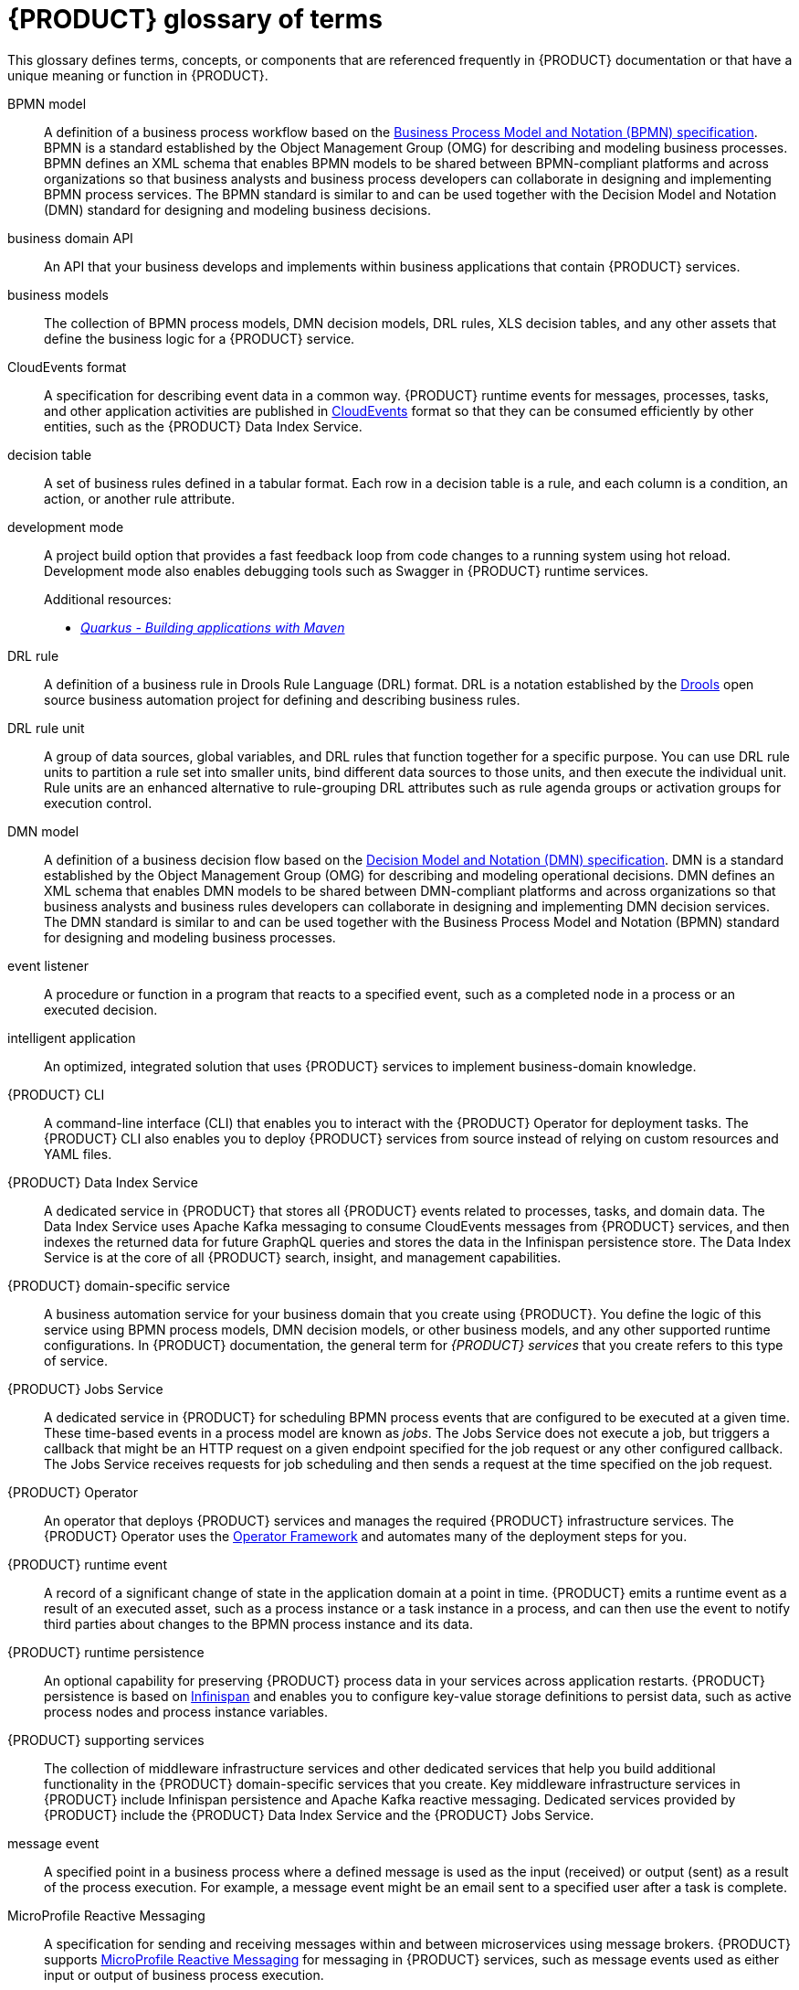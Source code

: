 [id='ref_kogito-glossary_{context}']

= {PRODUCT} glossary of terms

This glossary defines terms, concepts, or components that are referenced frequently in {PRODUCT} documentation or that have a unique meaning or function in {PRODUCT}.

BPMN model::
A definition of a business process workflow based on the https://www.omg.org/spec/BPMN/2.0/About-BPMN[Business Process Model and Notation (BPMN) specification]. BPMN is a standard established by the Object Management Group (OMG) for describing and modeling business processes. BPMN defines an XML schema that enables BPMN models to be shared between BPMN-compliant platforms and across organizations so that business analysts and business process developers can collaborate in designing and implementing BPMN process services. The BPMN standard is similar to and can be used together with the Decision Model and Notation (DMN) standard for designing and modeling business decisions.
+
.Additional resources:
ifdef::KOGITO[]
* {URL_PROCESS_SERVICES}[_{PROCESS_SERVICES}_]
endif::[]
ifdef::KOGITO-COMM[]
* xref:chap_kogito-developing-process-services[]
endif::[]

business domain API::
An API that your business develops and implements within business applications that contain {PRODUCT} services.

business models::
The collection of BPMN process models, DMN decision models, DRL rules, XLS decision tables, and any other assets that define the business logic for a {PRODUCT} service.

CloudEvents format::
A specification for describing event data in a common way. {PRODUCT} runtime events for messages, processes, tasks, and other application activities are published in https://cloudevents.io/[CloudEvents] format so that they can be consumed efficiently by other entities, such as the {PRODUCT} Data Index Service.
+
.Additional resources:
ifdef::KOGITO[]
* {URL_CONFIGURING_KOGITO}#con_kogito-runtime-events_kogito-configuring[_{PRODUCT} runtime events_]
* {URL_CONFIGURING_KOGITO}#con_data-index-service_kogito-configuring[_{PRODUCT} Data Index Service_]
endif::[]
ifdef::KOGITO-COMM[]
* xref:con_kogito-runtime-events_kogito-configuring[]
* xref:con_data-index-service_kogito-configuring[]
endif::[]

decision table::
A set of business rules defined in a tabular format. Each row in a decision table is a rule, and each column is a condition, an action, or another rule attribute.
+
.Additional resources:
ifdef::KOGITO[]
* {URL_DECISION_SERVICES}#con_decision-tables_decision-tables[_Designing a decision service using spreadsheet decision tables_]
endif::[]
ifdef::KOGITO-COMM[]
* xref:con_decision-tables_decision-tables[]
endif::[]

development mode::
A project build option that provides a fast feedback loop from code changes to a running system using hot reload. Development mode also enables debugging tools such as Swagger in {PRODUCT} runtime services.
+
.Additional resources:
ifdef::KOGITO[]
* {URL_CREATING_RUNNING}#proc_kogito-running-app_creating-running[_Running a {PRODUCT} service_]
endif::[]
ifdef::KOGITO-COMM[]
* xref:proc_kogito-running-app_creating-running[]
endif::[]
* https://quarkus.io/guides/maven-tooling[_Quarkus - Building applications with Maven_]

DRL rule::
A definition of a business rule in Drools Rule Language (DRL) format. DRL is a notation established by the https://www.drools.org/[Drools] open source business automation project for defining and describing business rules.
+
.Additional resources:
ifdef::KOGITO[]
* {URL_DECISION_SERVICES}#con_drl_drl-rules[_Designing a decision service using DRL rules_]
endif::[]
ifdef::KOGITO-COMM[]
* xref:con_drl_drl-rules[]
endif::[]

DRL rule unit::
A group of data sources, global variables, and DRL rules that function together for a specific purpose. You can use DRL rule units to partition a rule set into smaller units, bind different data sources to those units, and then execute the individual unit. Rule units are an enhanced alternative to rule-grouping DRL attributes such as rule agenda groups or activation groups for execution control.
+
.Additional resources:
ifdef::KOGITO[]
* {URL_DECISION_SERVICES}#con_drl-rule-units_drl-rules[_Rule units in DRL_]
endif::[]
ifdef::KOGITO-COMM[]
* xref:con_drl-rule-units_drl-rules[]
endif::[]

DMN model::
A definition of a business decision flow based on the https://www.omg.org/spec/DMN[Decision Model and Notation (DMN) specification]. DMN is a standard established by the Object Management Group (OMG) for describing and modeling operational decisions. DMN defines an XML schema that enables DMN models to be shared between DMN-compliant platforms and across organizations so that business analysts and business rules developers can collaborate in designing and implementing DMN decision services. The DMN standard is similar to and can be used together with the Business Process Model and Notation (BPMN) standard for designing and modeling business processes.
+
.Additional resources:
ifdef::KOGITO[]
* {URL_DECISION_SERVICES}#con_dmn_dmn-models[_Designing a decision service using DMN models_]
endif::[]
ifdef::KOGITO-COMM[]
* xref:con_dmn_dmn-models[]
endif::[]

event listener::
A procedure or function in a program that reacts to a specified event, such as a completed node in a process or an executed decision.
+
.Additional resources:
ifdef::KOGITO[]
* {URL_CONFIGURING_KOGITO}#proc_event-listeners-registering_kogito-configuring[_Registering event listeners_]
endif::[]
ifdef::KOGITO-COMM[]
* xref:proc_event-listeners-registering_kogito-configuring[]
endif::[]

intelligent application::
An optimized, integrated solution that uses {PRODUCT} services to implement business-domain knowledge.

{PRODUCT} CLI::
A command-line interface (CLI) that enables you to interact with the {PRODUCT} Operator for deployment tasks. The {PRODUCT} CLI also enables you to deploy {PRODUCT} services from source instead of relying on custom resources and YAML files.
+
.Additional resources:
ifdef::KOGITO[]
* {URL_DEPLOYING_ON_OPENSHIFT}#proc_kogito-deploying-on-ocp-kogito-cli_kogito-deploying-on-openshift[_Deploying {PRODUCT} on {OPENSHIFT} using the {PRODUCT} CLI_]
endif::[]
ifdef::KOGITO-COMM[]
* xref:proc_kogito-deploying-on-ocp-kogito-cli_kogito-deploying-on-openshift[]
endif::[]

////
//@comment: Excluding for now due to current build issues with the extension and we aren't using it at this point. (Stetson, 2 Apr 2020)
{PRODUCT} Quarkus extension::
An extension required to generate and build a Maven project for {PRODUCT} runtime services on the Quarkus Java framework. You can add the {PRODUCT} extension during project creation using the Quarkus Maven plugin or using the https://code.quarkus.io/[Code with Quarkus] extension manager.

//@comment: Also excluding until we document and promote it. (Stetson 2 Apr 2020)
{PRODUCT} Management Console::
A user interface that enables administrators to manage {PRODUCT} process instances, tasks, jobs, and other process-related assets in a {PRODUCT} service.
////

{PRODUCT} Data Index Service::
A dedicated service in {PRODUCT} that stores all {PRODUCT} events related to processes, tasks, and domain data. The Data Index Service uses Apache Kafka messaging to consume CloudEvents messages from {PRODUCT} services, and then indexes the returned data for future GraphQL queries and stores the data in the Infinispan persistence store. The Data Index Service is at the core of all {PRODUCT} search, insight, and management capabilities.
+
.Additional resources:
ifdef::KOGITO[]
* {URL_CONFIGURING_KOGITO}#con_data-index-service_kogito-configuring[_{PRODUCT} Data Index Service_]
endif::[]
ifdef::KOGITO-COMM[]
* xref:con_data-index-service_kogito-configuring[]
endif::[]

{PRODUCT} domain-specific service::
A business automation service for your business domain that you create using {PRODUCT}. You define the logic of this service using BPMN process models, DMN decision models, or other business models, and any other supported runtime configurations. In {PRODUCT} documentation, the general term for _{PRODUCT} services_ that you create refers to this type of service.

{PRODUCT} Jobs Service::
A dedicated service in {PRODUCT} for scheduling BPMN process events that are configured to be executed at a given time. These time-based events in a process model are known as _jobs_. The Jobs Service does not execute a job, but triggers a callback that might be an HTTP request on a given endpoint specified for the job request or any other configured callback. The Jobs Service receives requests for job scheduling and then sends a request at the time specified on the job request.
+
.Additional resources:
ifdef::KOGITO[]
* {URL_CONFIGURING_KOGITO}#con_jobs-service_kogito-configuring[_{PRODUCT} Jobs Service_]
endif::[]
ifdef::KOGITO-COMM[]
* xref:con_jobs-service_kogito-configuring[]
endif::[]

{PRODUCT} Operator::
An operator that deploys {PRODUCT} services and manages the required {PRODUCT} infrastructure services. The {PRODUCT} Operator uses the https://github.com/operator-framework[Operator Framework] and automates many of the deployment steps for you.
+
.Additional resources:
ifdef::KOGITO[]
* {URL_DEPLOYING_ON_OPENSHIFT}#con_kogito-on-ocp_kogito-deploying-on-openshift[_{PRODUCT} on {OPENSHIFT}_]
endif::[]
ifdef::KOGITO-COMM[]
* xref:con_kogito-on-ocp_kogito-deploying-on-openshift[]
endif::[]

{PRODUCT} runtime event::
A record of a significant change of state in the application domain at a point in time. {PRODUCT} emits a runtime event as a result of an executed asset, such as a process instance or a task instance in a process, and can then use the event to notify third parties about changes to the BPMN process instance and its data.
+
.Additional resources:
ifdef::KOGITO[]
* {URL_CONFIGURING_KOGITO}#con_kogito-runtime-events_kogito-configuring[_{PRODUCT} runtime events_]
endif::[]
ifdef::KOGITO-COMM[]
* xref:con_kogito-runtime-events_kogito-configuring[]
endif::[]

{PRODUCT} runtime persistence::
An optional capability for preserving {PRODUCT} process data in your services across application restarts. {PRODUCT} persistence is based on https://infinispan.org/[Infinispan] and enables you to configure key-value storage definitions to persist data, such as active process nodes and process instance variables.
+
.Additional resources:
ifdef::KOGITO[]
* {URL_CONFIGURING_KOGITO}#con_persistence_kogito-configuring[_Persistence in {PRODUCT}_]
endif::[]
ifdef::KOGITO-COMM[]
* xref:con_persistence_kogito-configuring[]
endif::[]

{PRODUCT} supporting services::
The collection of middleware infrastructure services and other dedicated services that help you build additional functionality in the {PRODUCT} domain-specific services that you create. Key middleware infrastructure services in {PRODUCT} include Infinispan persistence and Apache Kafka reactive messaging. Dedicated services provided by {PRODUCT} include the {PRODUCT} Data Index Service and the {PRODUCT} Jobs Service.
+
.Additional resources:
ifdef::KOGITO[]
* {URL_CONFIGURING_KOGITO}#con_data-index-service_kogito-configuring[_{PRODUCT} Data Index Service_]
* {URL_CONFIGURING_KOGITO}#con_jobs-service_kogito-configuring[_{PRODUCT} Jobs Service_]
* {URL_CONFIGURING_KOGITO}#proc_persistence-enabling_kogito-configuring[_Enabling persistence for {PRODUCT} services_]
* {URL_CONFIGURING_KOGITO}#proc_messaging-enabling_kogito-configuring[_Enabling messaging for {PRODUCT} services_]
endif::[]
ifdef::KOGITO-COMM[]
* xref:con_data-index-service_kogito-configuring[]
* xref:con_jobs-service_kogito-configuring[]
* xref:proc_persistence-enabling_kogito-configuring[]
* xref:proc_messaging-enabling_kogito-configuring[]
endif::[]

message event::
A specified point in a business process where a defined message is used as the input (received) or output (sent) as a result of the process execution. For example, a message event might be an email sent to a specified user after a task is complete.
+
.Additional resources:
ifdef::KOGITO[]
* {URL_CONFIGURING_KOGITO}#con_kogito-runtime-events_kogito-configuring[_{PRODUCT} runtime events_]
* {URL_CONFIGURING_KOGITO}#proc_messaging-enabling_kogito-configuring[_Enabling messaging for {PRODUCT} services_]
endif::[]
ifdef::KOGITO-COMM[]
* xref:con_kogito-runtime-events_kogito-configuring[]
* xref:proc_messaging-enabling_kogito-configuring[]
endif::[]

MicroProfile Reactive Messaging::
A specification for sending and receiving messages within and between microservices using message brokers. {PRODUCT} supports https://github.com/eclipse/microprofile-reactive-messaging[MicroProfile Reactive Messaging] for messaging in {PRODUCT} services, such as message events used as either input or output of business process execution.
+
.Additional resources:
ifdef::KOGITO[]
* {URL_CONFIGURING_KOGITO}#proc_messaging-enabling_kogito-configuring[_Enabling messaging for {PRODUCT} services_]
endif::[]
ifdef::KOGITO-COMM[]
* xref:proc_messaging-enabling_kogito-configuring[]
endif::[]

middleware infrastructure services::
The collection of supplemental services in {PRODUCT} that provide capabilities such as persistence, messaging, and security. Key middleware infrastructure services in {PRODUCT} include Infinispan persistence and Apache Kafka reactive messaging.
+
.Additional resources:
ifdef::KOGITO[]
* {URL_CONFIGURING_KOGITO}#proc_persistence-enabling_kogito-configuring[_Enabling persistence for {PRODUCT} services_]
* {URL_CONFIGURING_KOGITO}#proc_messaging-enabling_kogito-configuring[_Enabling messaging for {PRODUCT} services_]
endif::[]
ifdef::KOGITO-COMM[]
* xref:proc_persistence-enabling_kogito-configuring[]
* xref:proc_messaging-enabling_kogito-configuring[]
endif::[]

process definition::
A model that defines the components, workflow, and functionality for a business process, such as a BPMN model.

process instance::
An occurrence of a pending, running, or completed business process, based on the process definition.

PROTO file (`.proto`)::
A data library used for marshalling Java objects in protobuf (https://developers.google.com/protocol-buffers/[protocol buffers]) format. {PRODUCT} runtime persistence and communication with Infinispan are handled through a protobuf schema and generated marshallers.
+
.Additional resources:
ifdef::KOGITO[]
* {URL_CONFIGURING_KOGITO}#con_persistence_kogito-configuring[_Persistence in {PRODUCT}_]
endif::[]
ifdef::KOGITO-COMM[]
* xref:con_persistence_kogito-configuring[]
endif::[]

task life cycle::
A mechanism that moves a user task or custom task (work item) across various phases, such as *Active* -> *Claim* -> *Complete*. {PRODUCT} provides standard life cycle phases for user tasks and also supports custom life cycles or life cycle phases.
+
.Additional resources:
ifdef::KOGITO[]
* {URL_PROCESS_SERVICES}#con_task-life-cycle_kogito-developing-process-services[_Task life cycle in {PRODUCT} processes_]
endif::[]
ifdef::KOGITO-COMM[]
* xref:con_task-life-cycle_kogito-developing-process-services[]
endif::[]

////
//@comment: Excluding for now due to current lack of support in Kogito. Will add once settled. (Stetson 2 Apr 2020)
Work item::
A custom task, typically a custom service task, that you can reuse across multiple business processes.

Work item handler::
A Java object that contains the implementation logic for a custom task (work item).
////
